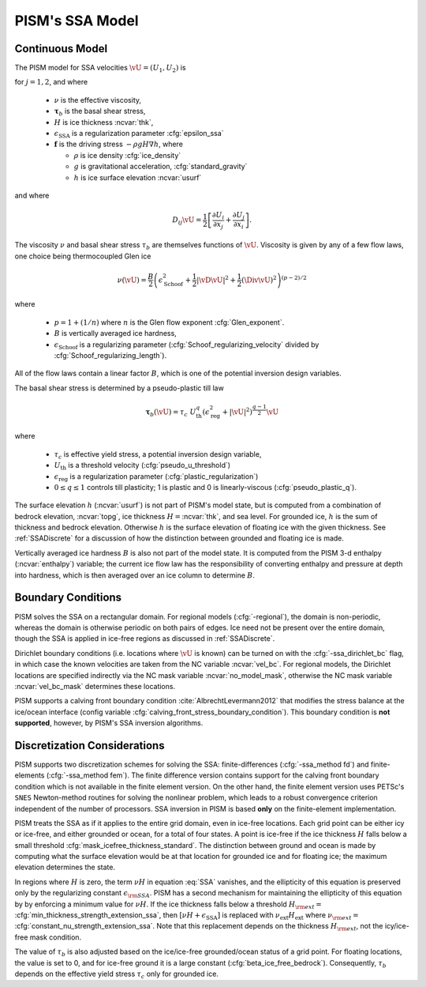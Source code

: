 .. _PISM_SSA:

PISM's SSA Model
=================

Continuous Model
------------------------

The PISM model for SSA velocities :math:`\vU=(U_1,U_2)` is

.. math::
  -\sum_{i=1}^2 \partial_i \left( 2[\nu H+\epsilon_{\mathrm{SSA}}]
  \left[D_{ij}\vU + \Div \vU \;\delta_{ij}\right]\right) + \tau_{b,j} = f_j
  :label: SSA

for :math:`j=1,2`, and where

 * :math:`\nu` is the effective viscosity,
 * :math:`\mathbf{\tau}_{b}` is the basal shear stress,
 * :math:`H` is ice thickness :ncvar:`thk`,
 * :math:`\epsilon_{\mathrm{SSA}}` is a regularization parameter :cfg:`epsilon_ssa`
 * :math:`\mathbf{f}` is the driving stress :math:`-\rho g H \nabla h`, where

   * :math:`\rho` is ice density :cfg:`ice_density`
   * :math:`g` is gravitational acceleration, :cfg:`standard_gravity`
   * :math:`h` is ice surface elevation :ncvar:`usurf`

and where 

.. math::
  D_{ij} \vU =  \frac{1}{2}\left[ \frac{\partial U_i}{\partial x_j} + \frac{\partial U_j}{\partial x_i}\right].

The viscosity :math:`\nu` and basal shear stress :math:`\tau_{b}`
are themselves functions of :math:`\vU`.  Viscosity is given by
any of a few flow laws, one choice being thermocoupled Glen ice

.. math::
  \nu(\vU) = \frac{B}{2}\left( \epsilon_{\mathrm{Schoof}}^2+\frac{1}{2} |\vD \vU|^2 + \frac{1}{2} (\Div \vU)^2 \right)^{(p-2)/2}

where 

  * :math:`p=1+(1/n)` where :math:`n` is the Glen flow exponent :cfg:`Glen_exponent`.
  * :math:`B` is vertically averaged ice hardness,
  * :math:`\epsilon_{\mathrm{Schoof}}` is a regularizing parameter
    (:cfg:`Schoof_regularizing_velocity` divided by 
    :cfg:`Schoof_regularizing_length`).

All of the flow laws contain a linear factor :math:`B`, which is one of
the potential inversion design variables.

The basal shear stress is determined by a pseudo-plastic till law

.. math::

  \mathbf{\tau}_b(\vU) = \tau_c\; U_{\mathrm{th}}^q (\epsilon_{\mathrm{reg}}^2+ |\vU|^2)^{\frac{q-1}{2}}\vU

where

  * :math:`\tau_c` is effective yield stress, a potential inversion design variable,
  * :math:`U_{\mathrm{th}}` is a threshold velocity (:cfg:`pseudo_u_threshold`) 
  * :math:`\epsilon_{\mathrm{reg}}` is a regularization parameter (:cfg:`plastic_regularization`)
  * :math:`0\le q \le 1`   
    controls till plasticity; 1 is plastic and 0 is linearly-viscous
    (:cfg:`pseudo_plastic_q`).

The surface elevation :math:`h` (:ncvar:`usurf`) is not part of 
PISM's model state, but is computed from a combination of 
bedrock elevation, :ncvar:`topg`,
ice thickness :math:`H=`\ :ncvar:`thk`, and sea level.
For grounded ice, :math:`h` is the sum of thickness and bedrock elevation.
Otherwise :math:`h` is the surface elevation of floating ice with the given thickness. See :ref:`SSADiscrete` for a discussion of how the distinction
between grounded and floating ice is made.

Vertically averaged ice hardness :math:`B` is also not part of the model
state.  It is computed from the PISM 3-d enthalpy (:ncvar:`enthalpy`) 
variable; the current ice flow law has the responsibility of 
converting enthalpy and pressure at depth into hardness, which is 
then averaged over an ice column to determine :math:`B`.

Boundary Conditions
-------------------

PISM solves the SSA on a rectangular domain. For regional models (:cfg:`-regional`), the domain is non-periodic, whereas the domain
is otherwise periodic on both pairs of edges.  Ice need not be present
over the entire domain, though the SSA is applied in ice-free 
regions as discussed in :ref:`SSADiscrete`.

Dirichlet boundary conditions (i.e. locations where :math:`\vU` is known)
can be turned on with the :cfg:`-ssa_dirichlet_bc` flag, in which case
the known velocities are taken from the NC variable
:ncvar:`vel_bc`.  For regional models, the Dirichlet locations are specified
indirectly via the NC mask variable :ncvar:`no_model_mask`, otherwise the NC mask variable :ncvar:`vel_bc_mask` determines these locations.

PISM supports a calving front boundary condition :cite:`AlbrechtLevermann2012` 
that modifies the stress balance at the ice/ocean interface (config variable 
:cfg:`calving_front_stress_boundary_condition`). This boundary condition is 
**not supported**, however, by PISM's SSA inversion algorithms.


.. _SSADiscrete:

Discretization Considerations
-----------------------------

PISM supports two discretization schemes for solving the SSA: 
finite-differences 
(:cfg:`-ssa_method fd`) and finite-elements (:cfg:`-ssa_method fem`).  The
finite difference version contains support for the calving front
boundary condition which is not available in the finite element version.
On the other hand, the finite element version uses PETSc's ``SNES``
Newton-method routines for solving the nonlinear problem, which leads to a 
robust convergence criterion independent of the number of processors.  
SSA inversion in PISM is based **only** on the finite-element implementation.

PISM treats the SSA as if it applies to the entire grid domain, even in 
ice-free locations.  Each grid point can be either icy or ice-free,
and either grounded or ocean, for a total of four states.  A point
is ice-free if the ice thickness :math:`H` falls below a 
small threshold :cfg:`mask_icefree_thickness_standard`.  
The distinction between
ground and ocean is made by computing what the surface elevation would be at that location for grounded ice and for floating ice; 
the maximum elevation determines the state.

In regions where :math:`H` is zero, the term 
:math:`\nu H` in equation :eq:`SSA` vanishes, and the ellipticity of this
equation is preserved only by the regularizing constant  :math:`\epsilon_{\rm SSA}`.  PISM has a second mechanism for maintaining the ellipticity
of this equation by by enforcing a minimum value for :math:`\nu H`.  
If the ice thickness falls below
a threshold :math:`H_{\rm ext}=` :cfg:`min_thickness_strength_extension_ssa`, 
then :math:`[\nu H+\epsilon_{\mathrm{SSA}}]` is replaced with 
:math:`\nu_{\mathrm{ext}} H_{\mathrm{ext}}` where 
:math:`\nu_{\rm ext}=` :cfg:`constant_nu_strength_extension_ssa`.  Note that this replacement
depends on the thickness :math:`H_{\rm ext}`, not the icy/ice-free mask 
condition.

The value of :math:`\tau_b` is also adjusted based on the ice/ice-free grounded/ocean status of a grid point.  For floating locations, the
value is set to 0, and for ice-free ground it is a 
large constant (:cfg:`beta_ice_free_bedrock`).  Consequently, :math:`\tau_b`
depends on the effective yield stress :math:`\tau_c` only for
grounded ice.
